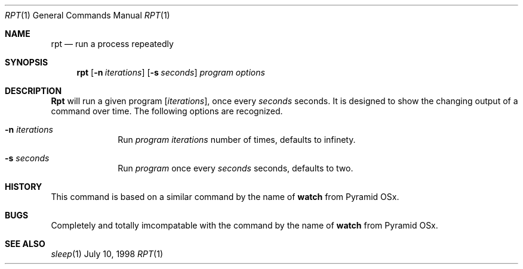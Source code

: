 .\" Copyright (c) 1980, 1990, 1993
.\"	The Regents of the University of California.  All rights reserved.
.\"
.\" Redistribution and use in source and binary forms, with or without
.\" modification, are permitted provided that the following conditions
.\" are met:
.\" 1. Redistributions of source code must retain the above copyright
.\"    notice, this list of conditions and the following disclaimer.
.\" 2. Redistributions in binary form must reproduce the above copyright
.\"    notice, this list of conditions and the following disclaimer in the
.\"    documentation and/or other materials provided with the distribution.
.\" 3. All advertising materials mentioning features or use of this software
.\"    must display the following acknowledgement:
.\"	This product includes software developed by the University of
.\"	California, Berkeley and its contributors.
.\" 4. Neither the name of the University nor the names of its contributors
.\"    may be used to endorse or promote products derived from this software
.\"    without specific prior written permission.
.\"
.\" THIS SOFTWARE IS PROVIDED BY THE REGENTS AND CONTRIBUTORS ``AS IS'' AND
.\" ANY EXPRESS OR IMPLIED WARRANTIES, INCLUDING, BUT NOT LIMITED TO, THE
.\" IMPLIED WARRANTIES OF MERCHANTABILITY AND FITNESS FOR A PARTICULAR PURPOSE
.\" ARE DISCLAIMED.  IN NO EVENT SHALL THE REGENTS OR CONTRIBUTORS BE LIABLE
.\" FOR ANY DIRECT, INDIRECT, INCIDENTAL, SPECIAL, EXEMPLARY, OR CONSEQUENTIAL
.\" DAMAGES (INCLUDING, BUT NOT LIMITED TO, PROCUREMENT OF SUBSTITUTE GOODS
.\" OR SERVICES; LOSS OF USE, DATA, OR PROFITS; OR BUSINESS INTERRUPTION)
.\" HOWEVER CAUSED AND ON ANY THEORY OF LIABILITY, WHETHER IN CONTRACT, STRICT
.\" LIABILITY, OR TORT (INCLUDING NEGLIGENCE OR OTHERWISE) ARISING IN ANY WAY
.\" OUT OF THE USE OF THIS SOFTWARE, EVEN IF ADVISED OF THE POSSIBILITY OF
.\" SUCH DAMAGE.
.\"
.\"     @(#)biff.1	8.1 (Berkeley) 6/6/93
.\"	$Id: biff.1,v 1.2 1996/08/03 14:25:02 wosch Exp $
.\"
.Dd July 10, 1998
.Dt RPT 1
.Os BSD
.Sh NAME
.Nm rpt
.Nd "run a process repeatedly"
.Sh SYNOPSIS
.Nm rpt
.Op Fl n Ar iterations
.Op Fl s Ar seconds
.Ar program options
.Sh DESCRIPTION
.Nm Rpt
will run a given program 
.Op Ar iterations , 
once every
.Ar seconds
seconds.  It is designed to show the changing output of a command over
time.
The following options are recognized.
.Bl -tag -width 8n
.It Fl n Ar iterations
Run 
.Ar program
.Ar iterations 
number of times, defaults to infinety.
.It Fl s Ar seconds
Run
.Ar program
once every
.Ar seconds 
seconds, defaults to two.
.Sh HISTORY
This command is based on a similar command by the name of 
.Nm watch
from Pyramid OSx.
.Sh BUGS
Completely and totally imcompatable with the command by the name of 
.Nm watch
from Pyramid OSx.
.Sh SEE ALSO
.Xr sleep 1

